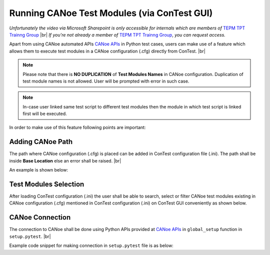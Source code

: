 Running CANoe Test Modules (via ConTest GUI)
============================================

.. raw:: html

  <iframe src="https://continental.sharepoint.com/teams/team_10058759/_layouts/15/embed.aspx?UniqueId=a3e6a3d8-9d3c-453f-80b1-71a0a7ca41ff&embed=%7B%22ust%22%3Atrue%2C%22hv%22%3A%22CopyEmbedCode%22%7D&referrer=StreamWebApp&referrerScenario=EmbedDialog.Create" width="640" height="360" frameborder="0" scrolling="no" allowfullscreen title="Run CANoe Test Module (via ConTest GUI).mp4"></iframe>

*Unfortunately the video via Microsoft Sharepoint is only accessible for internals which are members of* `TEPM TPT Trainng Group`_ |br|
*If you're not already a member of* `TEPM TPT Trainng Group`_, *you can request access.*

Apart from using CANoe automated APIs `CANoe APIs`_ in Python test cases, users can make use of a feature
which allows them to execute test modules in a CANoe configuration (.cfg) directly from ConTest. |br|

.. note::
    Please note that there is **NO DUPLICATION** of **Test Modules Names** in CANoe configuration. Duplication of test
    module names is not allowed. User will be prompted with error in such case.

.. note::
    In-case user linked same test script to different test modules then the module in which test script is linked first
    will be executed.

In order to make use of this feature following points are important:


Adding CANoe Path
******************

The path where CANoe configuration (.cfg) is placed can be added in ConTest configuration file (.ini). The
path shall be inside **Base Location** else an error shall be raised. |br|

An example is shown below:

.. image:: canoe_path_in_cfg.png
    :width: 600px

Test Modules Selection
**********************

After loading ConTest configuration (.ini) the user shall be able to search, select or filter CANoe test modules
existing in CANoe configuration (.cfg) mentioned in ConTest configuration (.ini) on ConTest GUI conveniently as shown
below.

.. image:: canoe_tests_view.png
    :width: 600px

CANoe Connection
****************

The connection to CANoe shall be done using Python APIs provided at `CANoe APIs`_ in
``global_setup`` function in ``setup.pytest``. |br|

Example code snippet for making connection in ``setup.pytest`` file is as below:

.. code-block:: python
    :linenos:
    :emphasize-lines: 7, 11, 13, 15-16, 21, 23

    from ptf.ptf_utils.global_params import *
    from contest_canoe.canoe import Canoe

    def global_setup():
        """Function to be executed before all tests"""
        # creating an instance of contest canoe class
        canoe_app = Canoe()
        # saving the instance of canoe class or object in a contest specific variable "canoe"
        # it's important to name your canoe class object variable as "canoe" as the same name is
        # expected by contest test runner
        set_global_parameter("canoe", canoe_app)
        # fetch the canoe configuration path from the contest configuration ini file
        canoe_cfg_path = get_cfg_paths(cfg_path_name="canoeCfg")
        # open canoe cfg and then start simulation
        canoe_app.open_cfg(canoe_cfg_path)
        canoe_app.start_simulation()

    def global_teardown():
        """Function to be executed after all tests"""
        # getting canoe class object
        canoe_app = get_parameter("canoe")
        # closing connection
        canoe_app.close()

    def setup():
        """Function to be executed before each test"""
        pass

    def teardown():
        """Function to be executed after each test"""
        pass

.. _CANoe APIs: ../tool_api_auto.html#canoe
.. _TEPM TPT Trainng Group: https://teams.microsoft.com/l/channel/19%3aeBNePnEjFncYti61Q76hivQ5g-AHsQ6mSO5RmXP8-UE1%40thread.tacv2/General?groupId=5a025357-6a97-45a1-8d61-def802a4a3ed&tenantId=8d4b558f-7b2e-40ba-ad1f-e04d79e6265a

.. |br| raw:: html

    <br />
